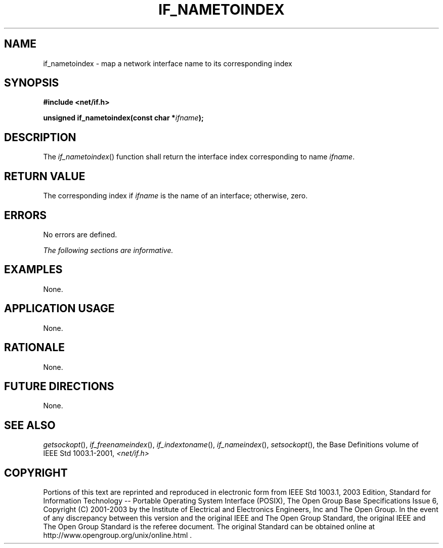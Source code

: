 .\" Copyright (c) 2001-2003 The Open Group, All Rights Reserved 
.TH "IF_NAMETOINDEX" 3 2003 "IEEE/The Open Group" "POSIX Programmer's Manual"
.\" if_nametoindex 
.SH NAME
if_nametoindex \- map a network interface name to its corresponding
index
.SH SYNOPSIS
.LP
\fB#include <net/if.h>
.br
.sp
unsigned if_nametoindex(const char *\fP\fIifname\fP\fB);
.br
\fP
.SH DESCRIPTION
.LP
The \fIif_nametoindex\fP() function shall return the interface index
corresponding to name \fIifname\fP.
.SH RETURN VALUE
.LP
The corresponding index if \fIifname\fP is the name of an interface;
otherwise, zero.
.SH ERRORS
.LP
No errors are defined.
.LP
\fIThe following sections are informative.\fP
.SH EXAMPLES
.LP
None.
.SH APPLICATION USAGE
.LP
None.
.SH RATIONALE
.LP
None.
.SH FUTURE DIRECTIONS
.LP
None.
.SH SEE ALSO
.LP
\fIgetsockopt\fP(), \fIif_freenameindex\fP(), \fIif_indextoname\fP(),
\fIif_nameindex\fP(), \fIsetsockopt\fP(), the Base Definitions
volume of IEEE\ Std\ 1003.1-2001, \fI<net/if.h>\fP
.SH COPYRIGHT
Portions of this text are reprinted and reproduced in electronic form
from IEEE Std 1003.1, 2003 Edition, Standard for Information Technology
-- Portable Operating System Interface (POSIX), The Open Group Base
Specifications Issue 6, Copyright (C) 2001-2003 by the Institute of
Electrical and Electronics Engineers, Inc and The Open Group. In the
event of any discrepancy between this version and the original IEEE and
The Open Group Standard, the original IEEE and The Open Group Standard
is the referee document. The original Standard can be obtained online at
http://www.opengroup.org/unix/online.html .
